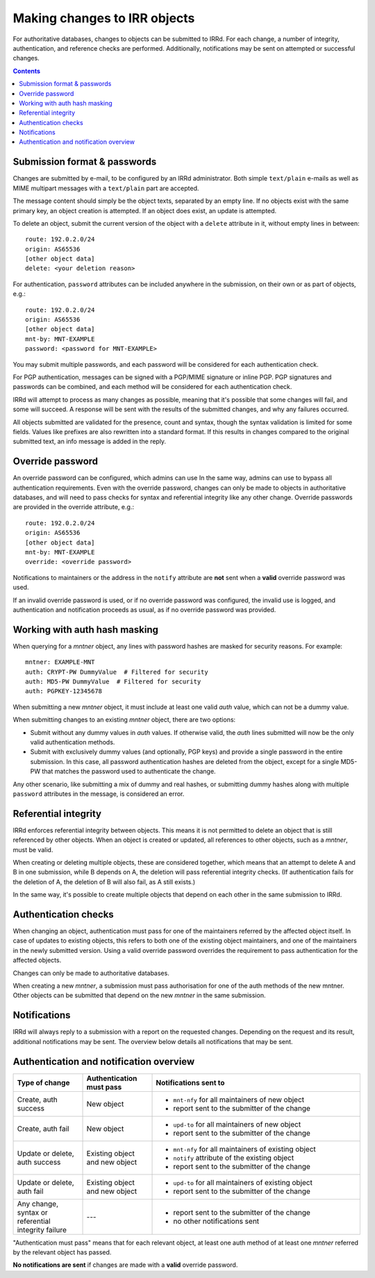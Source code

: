 =============================
Making changes to IRR objects
=============================

For authoritative databases, changes to objects can be submitted to
IRRd. For each change, a number of integrity, authentication, and reference
checks are performed.
Additionally, notifications may be sent on attempted or successful changes.

.. contents:: :backlinks: none

Submission format & passwords
-----------------------------

.. highlight:: yaml

Changes are submitted by e-mail, to be configured by an IRRd administrator.
Both simple ``text/plain`` e-mails as well as MIME multipart messages with
a ``text/plain`` part are accepted.

The message content should simply be the object texts, separated by an empty
line. If no objects exist with the same primary key, an object creation
is attempted. If an object does exist, an update is attempted.

To delete an object, submit the current version of the object with a
``delete`` attribute in it, without empty lines in between::

    route: 192.0.2.0/24
    origin: AS65536
    [other object data]
    delete: <your deletion reason>

For authentication, ``password`` attributes can be included anywhere
in the submission, on their own or as part of objects, e.g.::

    route: 192.0.2.0/24
    origin: AS65536
    [other object data]
    mnt-by: MNT-EXAMPLE
    password: <password for MNT-EXAMPLE>


You may submit multiple passwords, and each password will be considered
for each authentication check.

For PGP authentication, messages can be signed with a PGP/MIME signature
or inline PGP. PGP signatures and passwords can be combined, and each method
will be considered for each authentication check.

IRRd will attempt to process as many changes as possible, meaning that it's
possible that some changes will fail, and some will succeed. A response will
be sent with the results of the submitted changes, and why any failures
occurred.

All objects submitted are validated for the presence, count and syntax,
though the syntax validation is limited for some fields.
Values like prefixes are also rewritten into a standard format. If this
results in changes compared to the original submitted text, an info message
is added in the reply.


Override password
-----------------
An override password can be configured, which admins can use
In the same way, admins can use to bypass all authentication requirements.
Even with the override password, changes can only be made to objects in
authoritative databases, and will need to pass checks for syntax and
referential integrity like any other change. Override passwords are provided
in the override attribute, e.g.::

    route: 192.0.2.0/24
    origin: AS65536
    [other object data]
    mnt-by: MNT-EXAMPLE
    override: <override password>

Notifications to maintainers or the address in the ``notify`` attribute are
**not** sent when a **valid** override password was used.

If an invalid override password is used, or if no override password was
configured, the invalid use is logged, and authentication and notification
proceeds as usual, as if no override password was provided.

Working with auth hash masking
------------------------------
When querying for a `mntner` object, any lines with password hashes are
masked for security reasons. For example::

    mntner: EXAMPLE-MNT
    auth: CRYPT-PW DummyValue  # Filtered for security
    auth: MD5-PW DummyValue  # Filtered for security
    auth: PGPKEY-12345678

When submitting a new `mntner` object, it must include at least one valid
`auth` value, which can not be a dummy value.

When submitting changes to an existing `mntner` object, there are two options:

* Submit without any dummy values in `auth` values. If otherwise valid, the
  `auth` lines submitted will now be the only valid authentication methods.
* Submit with exclusively dummy values (and optionally, PGP keys) and provide
  a single password in the entire submission. In this case, all password
  authentication hashes are deleted from the object, except for a single
  MD5-PW that matches the password used to authenticate the change.

Any other scenario, like submitting a mix of dummy and real hashes, or
submitting dummy hashes along with multiple ``password`` attributes in
the message, is considered an error.

Referential integrity
---------------------
IRRd enforces referential integrity between objects. This means it is not
permitted to delete an object that is still referenced by other
objects. When an object is created or updated, all references to other
objects, such as a `mntner`, must be valid.

When creating or deleting multiple objects, these are considered together,
which means that an attempt to delete A and B in one submission, while B depends
on A, the deletion will pass referential integrity checks.
(If authentication fails for the deletion of A, the deletion of B will also
fail, as A still exists.)

In the same way, it's possible to create multiple objects that depend on each
other in the same submission to IRRd.

Authentication checks
---------------------
When changing an object, authentication must pass for one of the
maintainers referred by the affected object itself. In case
of updates to existing objects, this refers to both one of the existing
object maintainers, and one of the maintainers in the newly submitted version.
Using a valid override password overrides the requirement to pass
authentication for the affected objects.

Changes can only be made to authoritative databases.

When creating a new `mntner`, a submission must pass authorisation for
one of the auth methods of the new mntner. Other objects can be submitted
that depend on the new `mntner` in the same submission.

Notifications
-------------
IRRd will always reply to a submission with a report on the requested
changes. Depending on the request and its result, additional notifications
may be sent. The overview below details all notifications that may be
sent.

Authentication and notification overview
----------------------------------------

.. list-table::
   :header-rows: 1
   :widths: 20 20 60

   * - Type of change
     - Authentication must pass
     - Notifications sent to
   * - Create, auth success
     - New object
     -
       * ``mnt-nfy`` for all maintainers of new object 
       * report sent to the submitter of the change
   * - Create, auth fail
     - New object
     -
       * ``upd-to`` for all maintainers of new object 
       * report sent to the submitter of the change
   * - Update or delete, auth success
     - Existing object and new object
     -
       * ``mnt-nfy`` for all maintainers of existing object 
       * ``notify`` attribute of the existing object
       * report sent to the submitter of the change
   * - Update or delete, auth fail
     - Existing object and new object
     -
       * ``upd-to`` for all maintainers of existing object 
       * report sent to the submitter of the change
   * - Any change, syntax or referential integrity failure
     - ---
     -
       * report sent to the submitter of the change
       * no other notifications sent

"Authentication must pass" means that for each relevant object, at least one
auth method of at least one `mntner` referred by the relevant object
has passed.

**No notifications are sent** if changes are made with a **valid** override
password.
